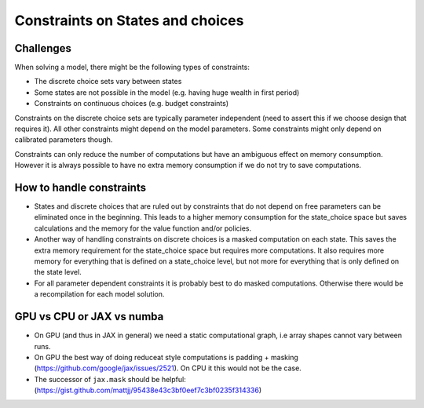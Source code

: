 .. _constraints:

=================================
Constraints on States and choices
=================================

Challenges
----------

When solving a model, there might be the following types of constraints:

- The discrete choice sets vary between states
- Some states are not possible in the model (e.g. having huge wealth in first period)
- Constraints on continuous choices (e.g. budget constraints)

Constraints on the discrete choice sets are typically parameter independent (need to
assert this if we choose design that requires it). All other constraints might depend
on the model parameters. Some constraints might only depend on calibrated parameters
though.

Constraints can only reduce the number of computations but have an ambiguous effect on
memory consumption. However it is always possible to have no extra memory consumption
if we do not try to save computations.


How to handle constraints
-------------------------

- States and discrete choices that are ruled out by constraints that do not depend on
  free parameters can be eliminated once in the beginning. This leads to a higher
  memory consumption for the state_choice space but saves calculations and the memory
  for the value function and/or policies.
- Another way of handling constraints on discrete choices is a masked computation
  on each state. This saves the extra memory requirement for the state_choice space
  but requires more computations. It also requires more memory for everything that is
  defined on a state_choice level, but not more for everything that is only defined on
  the state level.
- For all parameter dependent constraints it is probably best to do masked computations.
  Otherwise there would be a recompilation for each model solution.


GPU vs CPU or JAX vs numba
---------------------------

- On GPU (and thus in JAX in general) we need a static computational graph, i.e array
  shapes cannot vary between runs.
- On GPU the best way of doing reduceat style computations is padding + masking
  (https://github.com/google/jax/issues/2521). On CPU it this would not be the case.
- The successor of ``jax.mask`` should be helpful:
  (https://gist.github.com/mattjj/95438e43c3bf0eef7c3bf0235f314336)
